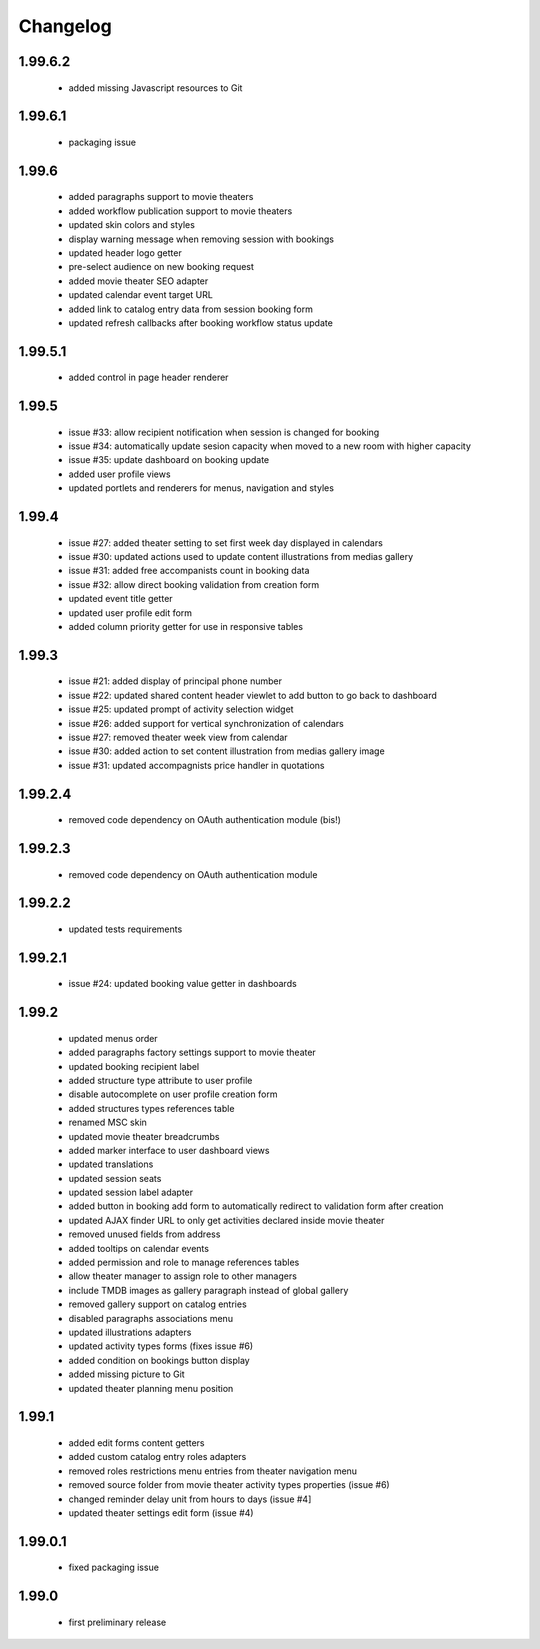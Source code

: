 Changelog
=========

1.99.6.2
--------
 - added missing Javascript resources to Git

1.99.6.1
--------
 - packaging issue

1.99.6
------
 - added paragraphs support to movie theaters
 - added workflow publication support to movie theaters
 - updated skin colors and styles
 - display warning message when removing session with bookings
 - updated header logo getter
 - pre-select audience on new booking request
 - added movie theater SEO adapter
 - updated calendar event target URL
 - added link to catalog entry data from session booking form
 - updated refresh callbacks after booking workflow status update

1.99.5.1
--------
 - added control in page header renderer

1.99.5
------
 - issue #33: allow recipient notification when session is changed for booking
 - issue #34: automatically update sesion capacity when moved to a new room with higher capacity
 - issue #35: update dashboard on booking update
 - added user profile views
 - updated portlets and renderers for menus, navigation and styles

1.99.4
------
 - issue #27: added theater setting to set first week day displayed in calendars
 - issue #30: updated actions used to update content illustrations from medias gallery
 - issue #31: added free accompanists count in booking data
 - issue #32: allow direct booking validation from creation form
 - updated event title getter
 - updated user profile edit form
 - added column priority getter for use in responsive tables

1.99.3
------
 - issue #21: added display of principal phone number
 - issue #22: updated shared content header viewlet to add button to go back to dashboard
 - issue #25: updated prompt of activity selection widget
 - issue #26: added support for vertical synchronization of calendars
 - issue #27: removed theater week view from calendar
 - issue #30: added action to set content illustration from medias gallery image
 - issue #31: updated accompagnists price handler in quotations

1.99.2.4
--------
 - removed code dependency on OAuth authentication module (bis!)

1.99.2.3
--------
 - removed code dependency on OAuth authentication module

1.99.2.2
--------
 - updated tests requirements

1.99.2.1
--------
 - issue #24: updated booking value getter in dashboards

1.99.2
------
 - updated menus order
 - added paragraphs factory settings support to movie theater
 - updated booking recipient label
 - added structure type attribute to user profile
 - disable autocomplete on user profile creation form
 - added structures types references table
 - renamed MSC skin
 - updated movie theater breadcrumbs
 - added marker interface to user dashboard views
 - updated translations
 - updated session seats
 - updated session label adapter
 - added button in booking add form to automatically redirect to validation form after creation
 - updated AJAX finder URL to only get activities declared inside movie theater
 - removed unused fields from address
 - added tooltips on calendar events
 - added permission and role to manage references tables
 - allow theater manager to assign role to other managers
 - include TMDB images as gallery paragraph instead of global gallery
 - removed gallery support on catalog entries
 - disabled paragraphs associations menu
 - updated illustrations adapters
 - updated activity types forms (fixes issue #6)
 - added condition on bookings button display
 - added missing picture to Git
 - updated theater planning menu position

1.99.1
------
 - added edit forms content getters
 - added custom catalog entry roles adapters
 - removed roles restrictions menu entries from theater navigation menu
 - removed source folder from movie theater activity types properties (issue #6)
 - changed reminder delay unit from hours to days (issue #4]
 - updated theater settings edit form (issue #4)

1.99.0.1
--------
 - fixed packaging issue

1.99.0
------
 - first preliminary release
